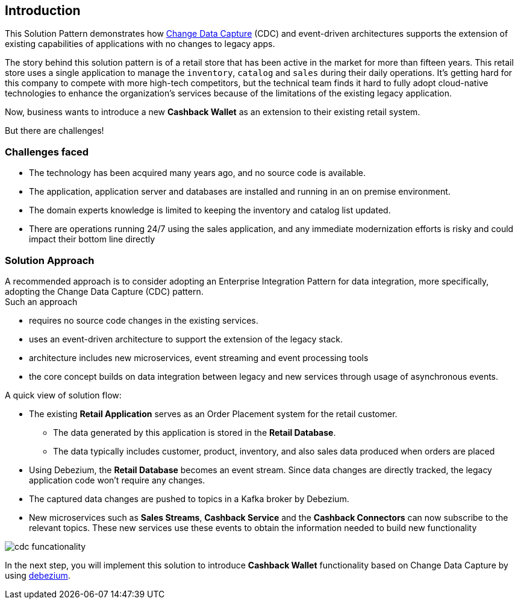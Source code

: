 == Introduction

This Solution Pattern demonstrates how https://www.redhat.com/en/topics/integration/what-is-change-data-capture[Change Data Capture^] (CDC) and event-driven architectures supports the extension of existing capabilities of applications with no changes to legacy apps. 

The story behind this solution pattern is of a retail store that has been active in the market for more than fifteen years. This retail store uses a single application to manage the `inventory`, `catalog` and `sales` during their daily operations. It's getting hard for this company to compete with more high-tech competitors, but the technical team finds it hard to fully adopt cloud-native technologies to enhance the organization's services because of the limitations of the existing legacy application.

Now, business wants to introduce a new *Cashback Wallet* as an extension to their existing retail system. 

But there are challenges!

=== Challenges faced

* The technology has been acquired many years ago, and no source code is available.
* The application, application server and databases are installed and running in an on premise environment.
* The domain experts knowledge is limited to keeping the inventory and catalog list updated.
* There are operations running 24/7 using the sales application,  and any immediate modernization efforts is risky and could impact their bottom line directly

=== Solution Approach

A recommended approach is to consider adopting an Enterprise Integration Pattern for data integration, more specifically, adopting the Change Data Capture (CDC) pattern. +
Such an approach

* requires no source code changes in the existing services.
* uses an event-driven architecture to support the extension of the legacy stack. 
* architecture includes new microservices, event streaming and event processing tools
* the core concept builds on data integration between legacy and new services through usage of asynchronous events. 


A quick view of solution flow:

* The existing *Retail Application* serves as an Order Placement system for the retail customer. 
- The data generated by this application is stored in the  *Retail Database*. 
- The data typically includes customer, product, inventory, and also sales data produced when orders are placed
* Using Debezium, the *Retail Database* becomes an event stream. Since data changes are directly tracked, the legacy application code won't require any changes.
* The captured data changes are pushed to topics in a Kafka broker by Debezium. 
* New microservices such as *Sales Streams*, *Cashback Service* and the *Cashback Connectors* can now subscribe to the relevant topics. These new services use these events to obtain the information needed to build new functionality

image::images/cdc/cdc-funcationality.png[] 

In the next step, you will implement this solution to introduce  *Cashback Wallet* functionality based on Change Data Capture by using http://debezium.io[debezium^].
